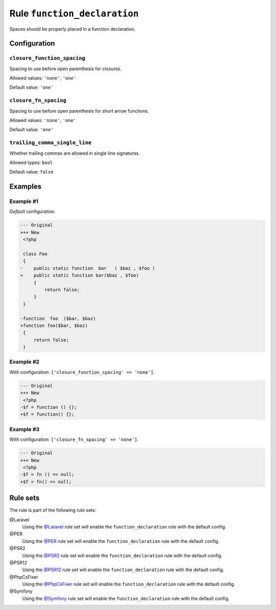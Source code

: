 =============================
Rule ``function_declaration``
=============================

Spaces should be properly placed in a function declaration.

Configuration
-------------

``closure_function_spacing``
~~~~~~~~~~~~~~~~~~~~~~~~~~~~

Spacing to use before open parenthesis for closures.

Allowed values: ``'none'``, ``'one'``

Default value: ``'one'``

``closure_fn_spacing``
~~~~~~~~~~~~~~~~~~~~~~

Spacing to use before open parenthesis for short arrow functions.

Allowed values: ``'none'``, ``'one'``

Default value: ``'one'``

``trailing_comma_single_line``
~~~~~~~~~~~~~~~~~~~~~~~~~~~~~~

Whether trailing commas are allowed in single line signatures.

Allowed types: ``bool``

Default value: ``false``

Examples
--------

Example #1
~~~~~~~~~~

*Default* configuration.

.. code-block:: diff

   --- Original
   +++ New
    <?php

    class Foo
    {
   -    public static function  bar   ( $baz , $foo )
   +    public static function bar($baz , $foo)
        {
            return false;
        }
    }

   -function  foo  ($bar, $baz)
   +function foo($bar, $baz)
    {
        return false;
    }

Example #2
~~~~~~~~~~

With configuration: ``['closure_function_spacing' => 'none']``.

.. code-block:: diff

   --- Original
   +++ New
    <?php
   -$f = function () {};
   +$f = function() {};

Example #3
~~~~~~~~~~

With configuration: ``['closure_fn_spacing' => 'none']``.

.. code-block:: diff

   --- Original
   +++ New
    <?php
   -$f = fn () => null;
   +$f = fn() => null;

Rule sets
---------

The rule is part of the following rule sets:

@Laravel
  Using the `@Laravel <./../../ruleSets/Laravel.rst>`_ rule set will enable the ``function_declaration`` rule with the default config.

@PER
  Using the `@PER <./../../ruleSets/PER.rst>`_ rule set will enable the ``function_declaration`` rule with the default config.

@PSR2
  Using the `@PSR2 <./../../ruleSets/PSR2.rst>`_ rule set will enable the ``function_declaration`` rule with the default config.

@PSR12
  Using the `@PSR12 <./../../ruleSets/PSR12.rst>`_ rule set will enable the ``function_declaration`` rule with the default config.

@PhpCsFixer
  Using the `@PhpCsFixer <./../../ruleSets/PhpCsFixer.rst>`_ rule set will enable the ``function_declaration`` rule with the default config.

@Symfony
  Using the `@Symfony <./../../ruleSets/Symfony.rst>`_ rule set will enable the ``function_declaration`` rule with the default config.
